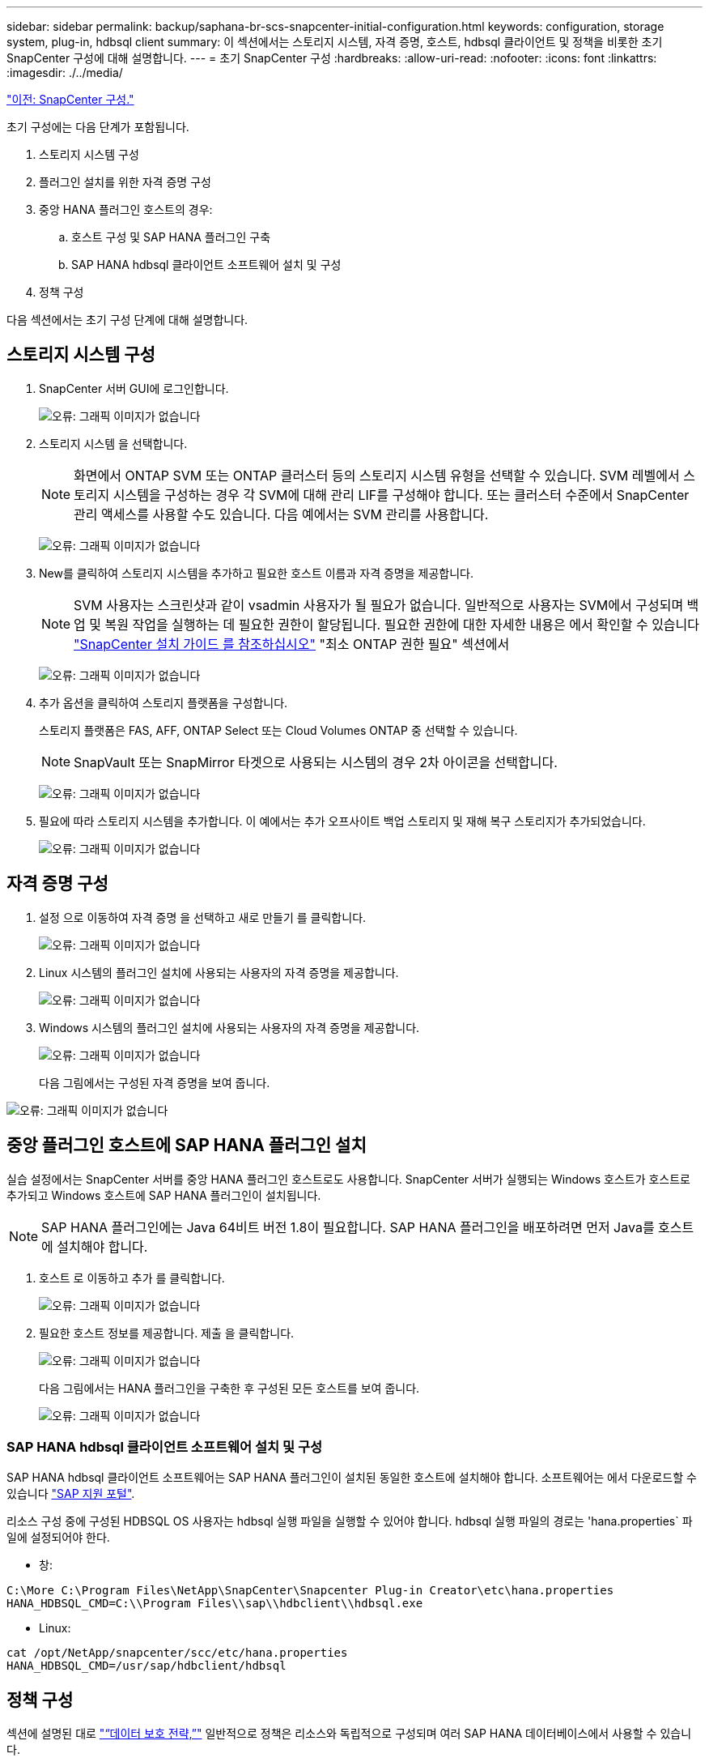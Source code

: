 ---
sidebar: sidebar 
permalink: backup/saphana-br-scs-snapcenter-initial-configuration.html 
keywords: configuration, storage system, plug-in, hdbsql client 
summary: 이 섹션에서는 스토리지 시스템, 자격 증명, 호스트, hdbsql 클라이언트 및 정책을 비롯한 초기 SnapCenter 구성에 대해 설명합니다. 
---
= 초기 SnapCenter 구성
:hardbreaks:
:allow-uri-read: 
:nofooter: 
:icons: font
:linkattrs: 
:imagesdir: ./../media/


link:saphana-br-scs-snapcenter-configuration.html["이전: SnapCenter 구성."]

초기 구성에는 다음 단계가 포함됩니다.

. 스토리지 시스템 구성
. 플러그인 설치를 위한 자격 증명 구성
. 중앙 HANA 플러그인 호스트의 경우:
+
.. 호스트 구성 및 SAP HANA 플러그인 구축
.. SAP HANA hdbsql 클라이언트 소프트웨어 설치 및 구성


. 정책 구성


다음 섹션에서는 초기 구성 단계에 대해 설명합니다.



== 스토리지 시스템 구성

. SnapCenter 서버 GUI에 로그인합니다.
+
image:saphana-br-scs-image23.png["오류: 그래픽 이미지가 없습니다"]

. 스토리지 시스템 을 선택합니다.
+

NOTE: 화면에서 ONTAP SVM 또는 ONTAP 클러스터 등의 스토리지 시스템 유형을 선택할 수 있습니다. SVM 레벨에서 스토리지 시스템을 구성하는 경우 각 SVM에 대해 관리 LIF를 구성해야 합니다. 또는 클러스터 수준에서 SnapCenter 관리 액세스를 사용할 수도 있습니다. 다음 예에서는 SVM 관리를 사용합니다.

+
image:saphana-br-scs-image24.png["오류: 그래픽 이미지가 없습니다"]

. New를 클릭하여 스토리지 시스템을 추가하고 필요한 호스트 이름과 자격 증명을 제공합니다.
+

NOTE: SVM 사용자는 스크린샷과 같이 vsadmin 사용자가 될 필요가 없습니다. 일반적으로 사용자는 SVM에서 구성되며 백업 및 복원 작업을 실행하는 데 필요한 권한이 할당됩니다. 필요한 권한에 대한 자세한 내용은 에서 확인할 수 있습니다 http://docs.netapp.com/ocsc-43/index.jsp?topic=%2Fcom.netapp.doc.ocsc-isg%2Fhome.html["SnapCenter 설치 가이드 를 참조하십시오"^] "최소 ONTAP 권한 필요" 섹션에서

+
image:saphana-br-scs-image25.png["오류: 그래픽 이미지가 없습니다"]

. 추가 옵션을 클릭하여 스토리지 플랫폼을 구성합니다.
+
스토리지 플랫폼은 FAS, AFF, ONTAP Select 또는 Cloud Volumes ONTAP 중 선택할 수 있습니다.

+

NOTE: SnapVault 또는 SnapMirror 타겟으로 사용되는 시스템의 경우 2차 아이콘을 선택합니다.

+
image:saphana-br-scs-image26.png["오류: 그래픽 이미지가 없습니다"]

. 필요에 따라 스토리지 시스템을 추가합니다. 이 예에서는 추가 오프사이트 백업 스토리지 및 재해 복구 스토리지가 추가되었습니다.
+
image:saphana-br-scs-image27.png["오류: 그래픽 이미지가 없습니다"]





== 자격 증명 구성

. 설정 으로 이동하여 자격 증명 을 선택하고 새로 만들기 를 클릭합니다.
+
image:saphana-br-scs-image28.png["오류: 그래픽 이미지가 없습니다"]

. Linux 시스템의 플러그인 설치에 사용되는 사용자의 자격 증명을 제공합니다.
+
image:saphana-br-scs-image29.png["오류: 그래픽 이미지가 없습니다"]

. Windows 시스템의 플러그인 설치에 사용되는 사용자의 자격 증명을 제공합니다.
+
image:saphana-br-scs-image30.png["오류: 그래픽 이미지가 없습니다"]

+
다음 그림에서는 구성된 자격 증명을 보여 줍니다.



image:saphana-br-scs-image31.png["오류: 그래픽 이미지가 없습니다"]



== 중앙 플러그인 호스트에 SAP HANA 플러그인 설치

실습 설정에서는 SnapCenter 서버를 중앙 HANA 플러그인 호스트로도 사용합니다. SnapCenter 서버가 실행되는 Windows 호스트가 호스트로 추가되고 Windows 호스트에 SAP HANA 플러그인이 설치됩니다.


NOTE: SAP HANA 플러그인에는 Java 64비트 버전 1.8이 필요합니다. SAP HANA 플러그인을 배포하려면 먼저 Java를 호스트에 설치해야 합니다.

. 호스트 로 이동하고 추가 를 클릭합니다.
+
image:saphana-br-scs-image32.png["오류: 그래픽 이미지가 없습니다"]

. 필요한 호스트 정보를 제공합니다. 제출 을 클릭합니다.
+
image:saphana-br-scs-image33.png["오류: 그래픽 이미지가 없습니다"]

+
다음 그림에서는 HANA 플러그인을 구축한 후 구성된 모든 호스트를 보여 줍니다.

+
image:saphana-br-scs-image34.png["오류: 그래픽 이미지가 없습니다"]





=== SAP HANA hdbsql 클라이언트 소프트웨어 설치 및 구성

SAP HANA hdbsql 클라이언트 소프트웨어는 SAP HANA 플러그인이 설치된 동일한 호스트에 설치해야 합니다. 소프트웨어는 에서 다운로드할 수 있습니다 https://support.sap.com/en/index.html["SAP 지원 포털"^].

리소스 구성 중에 구성된 HDBSQL OS 사용자는 hdbsql 실행 파일을 실행할 수 있어야 합니다. hdbsql 실행 파일의 경로는 'hana.properties` 파일에 설정되어야 한다.

* 창:


....
C:\More C:\Program Files\NetApp\SnapCenter\Snapcenter Plug-in Creator\etc\hana.properties
HANA_HDBSQL_CMD=C:\\Program Files\\sap\\hdbclient\\hdbsql.exe
....
* Linux:


....
cat /opt/NetApp/snapcenter/scc/etc/hana.properties
HANA_HDBSQL_CMD=/usr/sap/hdbclient/hdbsql
....


== 정책 구성

섹션에 설명된 대로 link:saphana-br-scs-snapcenter-concepts-and-best-practices.html#data-protection-strategy["“데이터 보호 전략,”"] 일반적으로 정책은 리소스와 독립적으로 구성되며 여러 SAP HANA 데이터베이스에서 사용할 수 있습니다.

일반적인 최소 구성은 다음 정책으로 구성됩니다.

* 복제 없는 시간별 백업 정책: LocalSnap
* SnapVault 복제를 사용한 일일 백업 정책: "LocalSnapAndSnapVault"
* 파일 기반 백업을 사용한 주간 블록 무결성 검사 정책: BlockIntegrityCheck


다음 섹션에서는 이러한 세 가지 정책의 구성에 대해 설명합니다.



=== 시간별 스냅샷 백업에 대한 정책입니다

. 설정 > 정책 으로 이동하고 새로 만들기 를 클릭합니다.
+
image:saphana-br-scs-image35.png["오류: 그래픽 이미지가 없습니다"]

. 정책 이름과 설명을 입력합니다. 다음 을 클릭합니다.
+
image:saphana-br-scs-image36.png["오류: 그래픽 이미지가 없습니다"]

. 백업 유형을 스냅샷 기반으로 선택하고 스케줄 빈도로 시간별 를 선택합니다.
+
image:saphana-br-scs-image37.png["오류: 그래픽 이미지가 없습니다"]

. 필요 시 백업에 대한 보존 설정을 구성합니다.
+
image:saphana-br-scs-image38.png["오류: 그래픽 이미지가 없습니다"]

. 예약된 백업에 대한 보존 설정을 구성합니다.
+
image:saphana-br-scs-image39.png["오류: 그래픽 이미지가 없습니다"]

. 복제 옵션을 구성합니다. 이 경우 SnapVault 또는 SnapMirror 업데이트를 선택하지 않습니다.
+
image:saphana-br-scs-image40.png["오류: 그래픽 이미지가 없습니다"]

. 요약 페이지에서 마침 을 클릭합니다.
+
image:saphana-br-scs-image41.png["오류: 그래픽 이미지가 없습니다"]





=== SnapVault 복제를 사용한 일일 스냅샷 백업 정책

. 설정 > 정책 으로 이동하고 새로 만들기 를 클릭합니다.
. 정책 이름과 설명을 입력합니다. 다음 을 클릭합니다.
+
image:saphana-br-scs-image42.png["오류: 그래픽 이미지가 없습니다"]

. 백업 유형을 스냅샷 기반으로 설정하고 스케줄 빈도를 매일 로 설정합니다.
+
image:saphana-br-scs-image43.png["오류: 그래픽 이미지가 없습니다"]

. 필요 시 백업에 대한 보존 설정을 구성합니다.
+
image:saphana-br-scs-image44.png["오류: 그래픽 이미지가 없습니다"]

. 예약된 백업에 대한 보존 설정을 구성합니다.
+
image:saphana-br-scs-image45.png["오류: 그래픽 이미지가 없습니다"]

. 로컬 스냅샷 복사본을 생성한 후 SnapVault 업데이트 를 선택합니다.
+

NOTE: 2차 정책 레이블은 스토리지 계층의 데이터 보호 구성에서 SnapMirror 레이블과 같아야 합니다. 섹션을 참조하십시오 link:saphana-br-scs-snapcenter-resource-specific-configuration-for-sap-hana-database-backups.html#configuration-of-data-protection-to-off-site-backup-storage["“오프 사이트 백업 스토리지에 데이터 보호 구성”"]

+
image:saphana-br-scs-image46.png["오류: 그래픽 이미지가 없습니다"]

. 요약 페이지에서 마침 을 클릭합니다.
+
image:saphana-br-scs-image47.png["오류: 그래픽 이미지가 없습니다"]





=== 주별 블록 무결성 검사 정책

. 설정 > 정책 으로 이동하고 새로 만들기 를 클릭합니다.
. 정책 이름과 설명을 입력합니다. 다음 을 클릭합니다.
+
image:saphana-br-scs-image48.png["오류: 그래픽 이미지가 없습니다"]

. 백업 유형을 파일 기반으로 설정하고 스케줄 빈도를 매주 로 설정합니다.
+
image:saphana-br-scs-image49.png["오류: 그래픽 이미지가 없습니다"]

. 필요 시 백업에 대한 보존 설정을 구성합니다.
+
image:saphana-br-scs-image50.png["오류: 그래픽 이미지가 없습니다"]

. 예약된 백업에 대한 보존 설정을 구성합니다.
+
image:saphana-br-scs-image50.png["오류: 그래픽 이미지가 없습니다"]

. 요약 페이지에서 마침 을 클릭합니다.
+
image:saphana-br-scs-image51.png["오류: 그래픽 이미지가 없습니다"]

+
다음 그림에서는 구성된 정책의 요약을 보여 줍니다.

+
image:saphana-br-scs-image52.png["오류: 그래픽 이미지가 없습니다"]



link:saphana-br-scs-snapcenter-resource-specific-configuration-for-sap-hana-database-backups.html["다음: SAP HANA 데이터베이스 백업을 위한 SnapCenter 리소스 관련 구성입니다."]
